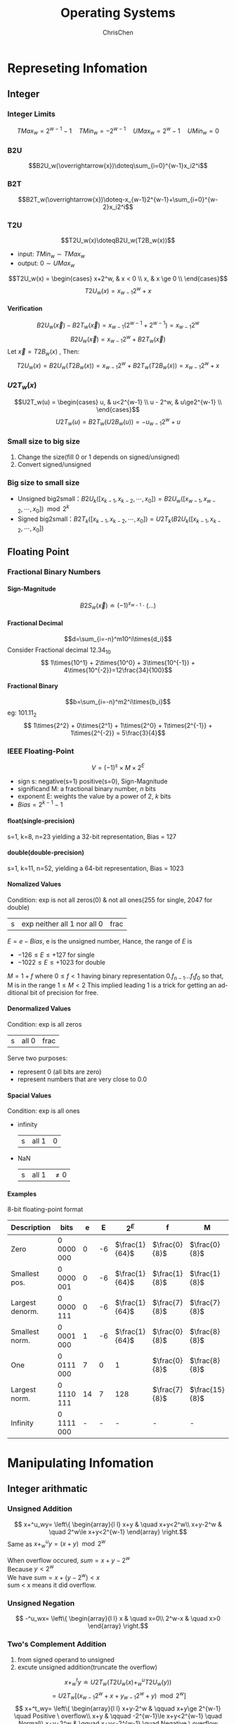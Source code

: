 #+TITLE: Operating Systems
#+KEYWORDS: OS
#+OPTIONS: H:4 toc:2 num:4 ^:nil
#+LANGUAGE: en-US
#+AUTHOR: ChrisChen
#+EMAIL: ChrisChen3121@gmail.com

* Represeting Infomation
** Integer
*** Integer Limits
    $$TMax_w = 2^{w-1}-1\quad TMin_w = - 2^{w-1}\quad UMax_w = 2^w-1\quad UMin_w = 0$$
*** B2U
    $$B2U_w(\overrightarrow{x})\doteq\sum_{i=0}^{w-1}x_i2^i$$
*** B2T
    $$B2T_w(\overrightarrow{x})\doteq-x_{w-1}2^{w-1}+\sum_{i=0}^{w-2}x_i2^i$$
*** T2U
    $$T2U_w(x)\doteqB2U_w(T2B_w(x))$$
    - input: $TMin_w\sim TMax_w$
    - output: $0\sim UMax_w$
    $$T2U_w(x) = \begin{cases}
    x+2^w, & x < 0 \\
    x, & x \ge 0 \\
    \end{cases}$$
    $$T2U_w(x) = x_{w-1}2^w + x$$
**** Verification
     $$B2U_w(\overrightarrow{x})-B2T_w(\overrightarrow{x})=x_{w-1}(2^{w-1}+2^{w-1})=x_{w-1}2^w$$
     $$B2U_w(\overrightarrow{x})=x_{w-1}2^w + B2T_w(\overrightarrow{x})$$
     Let $\overrightarrow{x}=T2B_w(x)$ , Then:
     $$T2U_w(x)=B2U_w(T2B_w(x)) = x_{w-1}2^w + B2T_w(T2B_w(x)) = x_{w-1}2^w + x$$

*** $U2T_w(x)$
    $$U2T_w(u) = \begin{cases}
    u, & u<2^{w-1} \\
    u - 2^w, & u\ge2^{w-1} \\
    \end{cases}$$
    $$U2T_w(u)=B2T_w(U2B_w(u))=-u_{w-1}2^w+u$$

*** Small size to big size
     1) Change the size(fill 0 or 1 depends on signed/unsigned)
     2) Convert signed/unsigned

*** Big size to small size
    - Unsigned big2small：$B2U_k([x_{k-1},x_{k-2},\cdots,x_0])=B2U_w([x_{w-1},x_{w-2},\cdots,x_0])\mod 2^k$
    - Signed big2small：$B2T_k([x_{k-1}, x_{k-2}, \cdots, x_0])=U2T_k(B2U_k([x_{k-1},x_{k-2},\cdots,x_0])$

** Floating Point
*** Fractional Binary Numbers
**** Sign-Magnitude
     $$B2S_w(\overrightarrow{x})\doteq(-1)^{x_{w-1}}\cdot(\dots)$$
**** Fractional Decimal
     $$d=\sum_{i=-n}^m10^i\times{d_i}$$
     Consider Fractional decimal $12.34_{10}$
     $$ 1\times{10^1} + 2\times{10^0} + 3\times{10^{-1}} + 4\times{10^{-2}}=12\frac{34}{100}$$
**** Fractional Binary
     $$b=\sum_{i=-n}^m2^i\times{b_i}$$
     eg:  $101.11_2$
     $$ 1\times{2^2} + 0\times{2^1} + 1\times{2^0} + 1\times{2^{-1}} + 1\times{2^{-2}} = 5\frac{3}{4}$$
*** IEEE Floating-Point
    $$V=(-1)^{s}\times{M}\times{2^E}$$
    - sign s: negative(s=1) positive(s=0), Sign-Magnitude
    - significand M: a fractional binary number, /n/ bits
    - exponent E: weights the value by a power of 2, /k/ bits
    - $Bias = 2^{k-1} -1$
**** float(single-precision)
     s=1, k=8, n=23 yielding a 32-bit representation, Bias = 127
**** double(double-precision)
     s=1, k=11, n=52, yielding a 64-bit representation, Bias = 1023
**** Nomalized Values
     Condition: exp is not all zeros(0) & not all ones(255 for single, 2047 for double)
     | s | exp neither all 1 nor all 0 | frac |
     $E = e - Bias$, e is the unsigned number, Hance, the range of $E$ is
     - $-126\leq{E}\leq{+127}$ for single
     - $-1022\leq{E}\leq{+1023}$ for double

     $M=1+f$ where $0\leq{f}<1$ having binary representation $0.f_{n-1}...f_1f_0$
     so that, M is in the range $1\leq{M}<2$ This implied leading 1 is a trick
     for getting an additional bit of precision for free.
**** Denormalized Values
     Condition: exp is all zeros
     | s | all 0 | frac |
     Serve two purposes:
     - represent 0 (all bits are zero)
     - represent numbers that are very close to 0.0

**** Spacial Values
     Condition: exp is all ones
     - infinity
       | s | all 1 | 0 |
     - NaN
       | s | all 1 | $\ne 0$ |

**** Examples
     8-bit floating-point format
| Description     | bits       |  e |  E | $2^E$          | f             | M              | $2^E\times{M}$   | V               |  Decimal |
|-----------------+------------+----+----+----------------+---------------+----------------+------------------+-----------------+----------|
| Zero            | 0 0000 000 |  0 | -6 | $\frac{1}{64}$ | $\frac{0}{8}$ | $\frac{0}{8}$  | $\frac{0}{512}$  | 0               |      0.0 |
| Smallest pos.   | 0 0000 001 |  0 | -6 | $\frac{1}{64}$ | $\frac{1}{8}$ | $\frac{1}{8}$  | $\frac{1}{512}$  | $\frac{1}{512}$ | 0.001953 |
| Largest denorm. | 0 0000 111 |  0 | -6 | $\frac{1}{64}$ | $\frac{7}{8}$ | $\frac{7}{8}$  | $\frac{7}{512}$  | $\frac{7}{512}$ | 0.005859 |
| Smallest norm.  | 0 0001 000 |  1 | -6 | $\frac{1}{64}$ | $\frac{0}{8}$ | $\frac{8}{8}$  | $\frac{8}{512}$  | $\frac{1}{64}$  | 0.013672 |
| One             | 0 0111 000 |  7 |  0 | 1              | $\frac{0}{8}$ | $\frac{8}{8}$  | $\frac{8}{8}$    | 1               |      1.0 |
| Largest norm.   | 0 1110 111 | 14 |  7 | 128            | $\frac{7}{8}$ | $\frac{15}{8}$ | $\frac{1920}{8}$ | 240             |    240.0 |
| Infinity        | 0 1111 000 |  - |  - | -              | -             | -              | -                | $\infty$        |        - |

* Manipulating Infomation
** Integer arithmatic
*** Unsigned Addition
\[ x+^u_wy= \left\{
  \begin{array}{l l}
    x+y & \quad x+y<2^w\\
    x+y-2^w & \quad 2^w\le x+y<2^{w-1}
   \end{array} \right.\]
Same as  $x+^u_wy=(x+y) \mod 2^w$
#+BEGIN_VERSE
When overflow occured, $sum=x+y-2^w$
Because $y < 2^w$
We have $sum = x +(y-2^w) < x$
sum < x means it did overflow.
#+END_VERSE
*** Unsigned Negation
\[ -^u_wx= \left\{
  \begin{array}{l l}
    x & \quad x=0\\
    2^w-x & \quad x>0
   \end{array} \right.\]
*** Two's Complement Addition
1) from signed operand to unsigned
2) excute unsigned addition(truncate the overflow)
$$x+^t_wy\doteq U2T_w(T2U_w(x)+^u_wT2U_w(y))$$
$$=U2T_w[(x_{w-1}2^w+x+y_{w-1}2^w+y) \mod 2^w]$$
\[ x+^t_wy= \left\{
  \begin{array}{l l}
    x+y-2^w & \qquad x+y\ge 2^{w-1} \quad Positive \ overflow\\
    x+y & \qquad -2^{w-1}\le x+y<2^{w-1} \quad Normal\\
    x+y+2^w & \qquad x+y<-2^{w-1} \quad Negative \ overflow
   \end{array} \right.\]
Example:
|      $x$ |      $y$ |      $x+y$ | $x+^t_4y$ |
|----------+----------+------------+-----------|
| -8(1000) | -5(1011) | -13(10011) |   3(0011) |
*** Two's Complement Negation
\[ -^t_wx= \left\{
  \begin{array}{l l}
    -2^{w-1} & \qquad x=-2^{w-1} \\
    -x & \qquad x>-2^{w-1} \\
   \end{array} \right.\]
Two Clever Ways:
**** One Way
1) complement the bits
2) increment by 1
|       x |       ~x | incr(~x) |
|---------+----------+----------|
| 0101(5) | 1010(-6) | 1011(-5) |
**** Another Way
Condition: $x\neq 0$
1) Split the bit vector into two parts.(the boundary is the rightmost 1)
2) Complement each bit on the left part.
| x            | -x          |
|--------------+-------------|
| /101/ 1 (-5) | /010/ 1 (5) |
*** Unsigned Mutliplication
    $0\le x,y\le 2^{w}-1$ Hence,
    $$0\le x\cdot y\le2^{2w}-2^{w+1}+1$$
    This could require as many as 2w bits to represent.
    $$ x \times ^u_wy=(x\cdot y)\ mod\ 2^w$$
*** Two's Complement Multiplication
    $-2^{w-1}\le x,y \le 2^{w-1}-1$ Hence,
    $$ -2^{2w-2}+2^{w-1} \le x\cdot y \le 2^{2w-2}$$
    Also need 2w bits to represent.
    $$ x \times ^t_wy = U2T_w((x\cdot y)\ mod\ 2^w) $$
*** Reduce Mutiplication by shift and addition
    Motivation Mutiplication requires 10 or more clock cycles. shift and addition requires 1 clock cycle.
    $$ x \times ^t_w2^k  = x << k$$
**** two forms:
    $$(x << n) + (x << n-1) + \dots + (x << m)$$
    $$(x << n+1) - (x << m)$$
    - eg: $14$ can be rewrite as $(x<<4) - (x<<1)$ or $(x<<3) + (x<<2) + (x<<1)$

    Assuming additions and subtractions have comparable cost, then we have:
    - $n = m$ , use Form1.
    - $n = m+1$ , use either Form1 or Form2.
    - $n > m+1$ , use Form2.
*** Reduce Division by shift
    Division require 30 or more clock cycles.
**** Logical Shift
     $x \div 2^k = x>>k$ where $0 \le{k} < w$ and $x\ge 0$

**** Arithmatic Shift
     $x \div 2^k = x>>k$ where $0\le{k} < w$
     Follow the above, we'll find -7/2 yield -4 not -3, corrected by 'biasing' the value before shifting.
     - $x \div 2^k = (x+ 2^k - 1) >> k$ where $x < 0$
** Floating Operation
*** Round
    - Round-to-even eg: 1.5 approximate 2, 2.5 approximate 2 (DEFAULT) avoid statistical bias
    - Round-toward-zero eg:-1.5 approximate -1, 1.5 approximate 1
    - Round-down eg: 1.5 approximate 1
    - Round-up eg: 1.5 approximate 2
*** Arithmatic Operation
    $$x+^fy=Round(x+y)$$
    - Compute $x+y$ first, then round
* Program Structure
** Processor State
*** program counter(%eip)
    Indicates the address in memory of the next instruction to be executed
*** integer register
    Contain eight named locations storing 32-bit values
*** condition code register
    Hold status information about the most recently executed arithmetic or logical instruction
*** floating-point register
    Store floating-point data

** Asm
   #+BEGIN_SRC sh
     gcc -Og -S xxx.c # c -> asm
     objdump -d xxx.o # obj -> asm: disassemble
   #+END_SRC

** Data Formats
   | C declaration | Intel            | Assembly code suffix | Size(bytes) |
   |---------------+------------------+----------------------+-------------|
   | char          | Byte             | b                    |           1 |
   | short         | Word             | w                    |           2 |
   | int           | Double word      | l                    |           4 |
   | long          | Quad word        | q                    |           8 |
   | char *        | Quad word        | q                    |           8 |
   | float         | Single precision | s                    |           4 |
   | double        | Double precision | l                    |           8 |

** Interger Registers
   | 63-32 | 31-16 | 15---8 | 7---0 | use             |
   |-------+-------+--------+-------+-----------------|
   | %rax  | %eax  | %ax    | %al   | return value    |
   | %rbx  | %ebx  | %bx    | %bl   | callee reserved |
   | %rcx  | %ecx  | %cx    | %cl   | 4th argument    |
   | %rdx  | %edx  | %dx    | %dl   | 3th argument    |
   | %rsi  | %esi  | %si    | %sil  | 2nd argument    |
   | %rdi  | %edi  | %di    | %dil  | 1st argument    |
   | %rbp  | %ebp  | %bp    | %bpl  | callee reserved |
   | %rsp  | %esp  | %sp    | %spl  | stack pointer   |
   | %r8   | %r8d  | %r8w   | %r8b  | 5th argument    |
   | %r9   | ...   | ...    | ...   | 6th argument    |
   | %r10  | ...   | ...    | ...   | caller reserved |
   | %r11  | ...   | ...    | ...   | caller reserved |
   | %r12  | ...   | ...    | ...   | callee reserved |
   | %r13  | ...   | ...    | ...   | callee reserved |
   | %r14  | ...   | ...    | ...   | callee reserved |
   | %r15  | ...   | ...    | ...   | callee reserved |

** Operand Specifiers
*** Access from three sources
    1. immediate: for constant values
    2. register: denotes the contents of one of the registers. $R[E_a]$
    3. memory: memory location. $M[Addr]$

    | Form               | Operand Value                 | Access way          |
    |--------------------+-------------------------------+---------------------|
    | \(\$Imm\)          | $Imm$                         | Immediate           |
    | $r_a$              | $R[r_a]$                      | Register            |
    | $Imm$              | $M[Imm]$                      | Absolute            |
    | $(r_a)$            | $M[R[r_a]]$                   | Indirect            |
    | $Imm(r_b)$         | $M[Imm+R[r_b]]$               | Base + displacement |
    | $(r_b,r_i)$        | $M[R[r_b]+R[r_i]]$            | Indexed             |
    | $Imm(r_b,r_i)$     | $M[Imm+R[r_b]+R[r_i]]$        | Indexed             |
    | $(,r_i,s)$         | $M[R[r_i]\cdot s]$            | Scaled Indexed      |
    | $Imm(,r_i,s)$      | $M[Imm+R[r_i]\cdot s]$        | Scaled Indexed      |
    | $(r_b, r_i, s)$    | $M[R[r_b]+R[r_i]\cdot s]$     | Scaled Indexed      |
    | $Imm(r_b, r_i, s)$ | $M[Imm+R[r_b]+R[r_i]\cdot s]$ | Scaled Indexed      |

** Basic Operations
*** Data Movement
    | *MOV*  S,D | D \leftarrow S |
    |------------+----------------|
    | movb       | byte           |
    | movw       | word           |
    | movl       | double word    |
    | movq       | quad word      |
    | movabsq    | abs quad word  |

**** small src $\to$ large dest
     - ZeroExtend
       | *MOVZ*  S, R | R\leftarrow ZeroExtend(S) |
       eg: movzbl, movzbw, movzwl, movzbq, movzwq
     - SignExtend
       | *MOVS*  S, R | R\leftarrow SignExtend(S) |
       eg: movsbw, movsbl, movswl, movsbq, movswq, movslq, cltq
       - cltq: %rax $\leftarrow$ SignExtend(%eax)

**** push onto the program stack
     *pushq S*
     1. R[%rsp] $\leftarrow$ R[%rsp] - 8
     2. M[R[%rsp]] $\leftarrow$ S
     #+BEGIN_SRC asm
       subq $8,%rsp // Decrement stack pointer
       movq %rbp,(%rsp) //Store %rbp on stack
     #+END_SRC

**** pop from the program stack
     *popq D*
     1. D $\leftarrow$ M[R[%rsp]]
     2. R[%rsp] $\leftarrow$ R[%rsp + 8]
     #+BEGIN_SRC asm
       movq (%rsp),%rax //Read %rax from stack
       addl $4,%esp  //Increment stack pointer
     #+END_SRC

*** Arithmetic & Logical Operations
**** unary operations
     | leaq  S,D | D <- &S             |
     | inc D     | D <- D+1            |
     | dec D     | D <- D-1            |
     | neg D     | D <- -D             |
     | not D     | D <- ~D(complement) |
**** binary operations
     | binary op | second operand: src & dest |
     | add S,D   | D <- D+S                   |
     | sub S,D   | D <- D-S                   |
     | imul S,D  | D <- D*S                   |
     | xor S,D   | D <- D^S                   |
     | or S,D    | D <- D\vert{}S             |
     | and S,D   | D <- D&S                   |
**** shift operations
     | sal k,D | D <- D<<k                   |
     | shl k,D | D <- D<<k(same as sal)      |
     | sar k,D | D <- D>>k(arithmetic shift) |
     | shr k,D | D <- D>>k(logical shift)    |

*** Special Arithmetic Operations
    imul also support one-operand operaion.
    | imulq S | R[%edx]:R[%eax] <- S*R[%eax] (Signed)                |
    | mulq S  | R[%edx]:R[%eax] <- S*R[%eax] (Unsigned)              |
    | clto    | R[%edx]:R[%eax] <- SignExtend(R[%eax]) (-> 16 bytes) |
    | idivq S | R[%edx] <- R[%edx]:R[%eax] mod S;(Signed)            |
    |         | R[%eax] <- R[%edx]:R[%eax] / S;(Signed)              |
    | divq S  | like idivq S (Unsigned)                              |

** Control
*** Condiction Register
**** condiction flags
     | CF | carry flag            |
     | ZF | zero flag             |
     | SF | sign flag(neg number) |
     | OF | overflow flag         |
     - Example: For t=a+b,
      | CF | (unsigned)t < (unsigned)a  | Unsigned Overflow |
      | ZF | (t == 0)                   | Zero              |
      | SF | (t < 0)                    | Negative          |
      | OF | (a<0 == b<0)&&(t<0 != a<0) | Signed Overflow   |
**** CMP & TEST instructions
     These two instructions that set the condiction code without updating their destination.
     | cmp $S_1,S_2$  | $S_2-S_1$     | cmpb, cmpw, cmpl, cmpq     |
     | test $S_1,S_2$ | $S_1$ & $S_2$ | testb, testw, testl, testq |
*** Accessing the Condition Codes
    There are three common ways of using the condition codes.
**** SET Instruntions
     - set directly
       | Instruction	 | Synonym	 | Effect   | Set condition      |
       |---------------+-----------+----------+--------------------|
       | sete D        | setz      | D <- ZF  | Equal/zero         |
       | setne D       | setnz     | D <- ~ZF | Not Equal/not zero |
       | sets D        |           | D <- SF  | Negative           |
       | setns D       |           | D <- ~SF | Nonnegative        |
     - signed group
       | setg D  | setnle | D <- ~(SF^OF) & ~ZF   | >  |
       | setge D | setnl  | D <- ~(SF^OF)         | >= |
       | setl D  | setnge | D <- SF^OF            | <  |
       | setle D | setnge | D <- (SF^OF) \vert ZF | <= |
     - unsigned group
       | seta D  | setnbe | D <- ~CF & ~ZF    | >  |
       | setae D | setnb  | D <- ~CF          | >= |
       | setb D  | setnae | D <- CF           | <  |
       | setbe D | setna  | D <- CF \vert  ZF | <= |
**** JUMP instructions
     - jump
       | Instruction  | Synonym       | Condition |
       |--------------+---------------+-----------|
       | jmp Label    | direct jump   | 1         |
       | jmp *Operand | indirect jump | 1         |
       | je L         | jz            | ZF        |
       | jne L        | jnz           | ~ZF       |
       | js L         |               | SF        |
       | jns L        |               | ~SF       |
     - signed group
       | jg L  | jnle | ~(SF^OF)&~ZF     | >  |
       | jge L | jnl  | ~(SF^OF)         | >= |
       | jl L  | jnge | SF^OF            | <  |
       | jle L | jng  | (SF^OF)\vert{}ZF | <= |
     - unsigned group
       | ja L  | jnbe | ~CF & ~ZF   | >  |
       | jae L | jnb  | ~CF         | >= |
       | jb L  | jnae | CF          | <  |
       | jbe L | jna  | CF\vert{}ZF | <= |
**** conditional MOVE instructions
     | Instruction | Synonym | Condition        |
     |-------------+---------+------------------|
     | cmove S, R  | cmovz   | ZF               |
     | cmovne      | cmovnz  | ~ZF              |
     | cmovs       |         | SF               |
     | cmovns      |         | ~SF              |
     | cmovg       | cmovnle | ~(SF^OF)&~ZF     |
     | cmovge      | cmovnl  | ~(SF^OF)         |
     | cmovl       | cmovnge | SF^OF            |
     | cmovle      | cmovng  | (SF^OF)\vert{}ZF |
     | cmova       | cmovnbe | ~CF&~ZF          |
     | cmovae      | cmovnb  | ~CF              |
     | cmovb       | cmovnae | CF               |
     | cmovbe      | cmovna  | CF\vert{}ZF      |

*** Statements in C
**** if
     - General in C
       #+BEGIN_SRC text
	 if (test-expr)
	    then-statement
	 else
	    else-statement
       #+END_SRC
     - normal form with goto statement
       #+BEGIN_SRC text
	     t = test-expr;
	     if (t)
		goto true;
	     else-statement
	     goto done;
	 true:
	     then-statement
	 done:
       #+END_SRC
     - assembly form
       #+BEGIN_SRC text
	     t = test-expr;
	     if (!t)
		goto false-label;
	     then-statement
	     goto done;
	 false-label:
	     else-statement
	 done:
       #+END_SRC
     - when there is no else-statement.
       #+BEGIN_SRC text
	     t = test-expr;
	     if (!t)
		goto done;
	     then-statement
	 done:
       #+END_SRC

**** ? condtion
     #+BEGIN_SRC text
       v = test-expr ? then-expr : else-expr;
     #+END_SRC
     - standard form
      #+BEGIN_SRC text
	    if (!test-expr)
		goto false;
	    v = then-expr;
	    goto done;
	false:
	    v = else-expr;
	done:
      #+END_SRC
    - more abstract form
      #+BEGIN_SRC text
	vt = then-expr;
	v = else-expr;
	t = test-expr;
	if (t) v = vt;
      #+END_SRC

**** do...while
     #+BEGIN_SRC text
       do
	   body-statement
       while (test-expr)
     #+END_SRC
     - goto version
      #+BEGIN_SRC text
	loop:
	    body-statement
	    t = test-expr;
	    if (t)
	       goto loop;
	done:
      #+END_SRC

**** while
     #+BEGIN_SRC text
       while (test-expr)
	   body-statement
     #+END_SRC
     - goto version
      #+BEGIN_SRC text
	t = test-expr
	if (!t)
	   goto done;
	loop:
	   body-statement
	   if (t)
	      goto loop;
	done:
      #+END_SRC

**** for
     #+BEGIN_SRC text
       for (init-expr; test-expr; update-expr)
	   body-statement
     #+END_SRC
     - Equivalent to while loop
      #+BEGIN_SRC text
	init-expr;
	while (test-expr)
	    body-statement
	    update-expr;
      #+END_SRC
     - goto vesion:
      #+BEGIN_SRC text
	init-expr;
	t = test-expr;
	if (!t)
	   goto done;

	loop:
	   body-statement
	   update-expr;
	   if (t)
	      goto loop;
	done:
      #+END_SRC
**** switch
     Compilers uses the *jump table* to achieve conditional jumping. Think of jump table as an array of function pointers.
     #+BEGIN_SRC c
       switch (n) {
	 case 100:
	   ...;
	   break;
	 case 102:
	   ...;
	   break;
	 case 103:
	   ...;
	   break;
	 case 105:
	   ...;
	   break;
	 default:
	   break;
       }
     #+END_SRC

     - impl
       #+BEGIN_SRC c
	 loc_A:
	   ...
	 loc_B:
	   ...
	 ...

	 static void *jt[5] = {
	   &&loc_A, &&Loc_B, &&loc_C, &&loc_def, &&loc_D
	 };
	 unsigned long index = n-100;
	 if (index > 4)
	   goto loc_def;
	 goto *it[index];

       #+END_SRC

     - jump table in asm
       #+BEGIN_SRC asm
	   .section .rodata
	   .align 8 // Align address to multiple of 8
	 .L4:
	   .quad .L3 // case 100: loc_A
	   .quad .L8 // case 101: default
	   .quad .L5 // case 102: loc_B
	   .quda .L6 // case 103: loc_C
	   .quda .L7 // case 105: loc_D
	   .quda .L8 // default
       #+END_SRC

** Procedure
   Suppose procedure P(the caller) calls procedure Q(the callee).
*** Stack Frame
    - caller's frame:
      | arg n                                                 |
      | ...                                                   |
      | arg 1                                                 |
      | return address(push callee's return address to stack) |
      | callee's frame                                        |

    - callee's frame:
      | Saved %rbp  |
      | Saved registers, local var, temporaries   |
      | Argument build area (%rsp stack pointer)  |
      | *-stack top-*                             |
*** Procedure Call
    Instructions:
    | call Label    | procedure call           |
    | call *Operand | procedure call           |
    | ret           | return from call         |

    Example:
    #+BEGIN_SRC text
      400540 <multstore>:
	400540: 53        push %rbx
	400541: 48 89 d3  mov  %rdx,%rbx
	...
	40054d: c3        retq

      .caller:
	400563: e8 d8 ff ff ff      callq   400540 <multstore>
	400568: 48 8b 54 24 08      mov     0x8(%rsp),%rdx
    #+END_SRC

**** call
     <before>%rip(PC counter): 0x400563, %rsp: 0x7fffffffe840
     1. push a return address on the P's stack
     2. set %rip to the start of Q

     <after>%rip: 0x400540, %rsp: 0x7fffffffe838(-8bytes)

**** ret
     1. pop value from return address

     <after>%rip: 0x400568, %rsp: 0x7fffffffe840

     - use 0x8(%rsp) to access return value from callee.

** Array Allocation
*** 1d-array
    $$\&A[i] = \&A[0] + i\cdot sizeof(type)$$
*** 2d-array
    for an array declare as D[R][C],
    $$\&D[i][j] = \&D[0] + sizeof(type)\cdot (C\cdot i + j)$$
    - Example
      s: start address  t: type size  declaration: A[R][C]
      | A[0][0] | s         |
      | A[0][1] | s+t       |
      | A[1][0] | s+Ct      |
      | A[1][2] | s+(C+2)t  |
      | A[3][4] | s+(3C+4)t |
*** variable-size array
    #+BEGIN_SRC c
      int var_ele(long n, int A[n][n], long i, long j) {
	return A[i][j];
      }
    #+END_SRC
    #+BEGIN_SRC asm
      //n in %rdi, A in %rsi, i in %rdx, j in %rcx
      var_ele:
	imulq	%rdx, %rdi  // Compute n*i -> %rdi
	leaq	(%rsi,%rdi,4), %rax // Compute &A[0]+4(n*i) -> %rax
	movl	(%rax,%rcx,4), %eax // Read from M[&A[0]+4(n*i)+4j] -> %eax
	ret
    #+END_SRC

** Float Operations
*** Move
    vmovss, vmovsd

*** Conversion
    - vcvtsi2ss, vcvtsi2sd
    - vcvtsi2ssq(64bit int to single), vcvsi2sdq(64bit int to double)

*** In Procedure
    - %xmm0~%xmm7: store float args
    - %xmm0: return float

*** Operand
    - vaddss, vsubss, vmulss, vdivss, vmaxss, vminss, sqrtss
    - XOR&AND: vxorps, vandps, vorpd(double), andpd(double)
    - Comparation: ucomiss, ucomisd(double)

* Optimizing Program Performance
** Limits of Optimizing Compilers
*** memory aliasing
    #+BEGIN_SRC c
      void twiddle1(int *xp, int *yp) {
	,*xp += *yp;
	,*xp += *yp;
      }
      void twiddle2(int *xp, int *yp) { *xp += 2 * *yp; }
    #+END_SRC
    The results will be different when xp == yp. Compilers can't optimize *twiddle1*
*** function calls
    #+BEGIN_SRC c
      long f();
      long func1() { return f() + f() + f() + f(); }
      long func2() { return 4 * f(); }
    #+END_SRC
    Compilers don't know if f() has a /side effect/.

** Expressing Program Performance
*** CPE(Cycles Per Element)
    4GHz means $4.0\times 10^9$ cycles per second.
    The period of a 4GHz clock is 0.25 nanoseconds.

** Optimizing Performance
*** Eliminating Loop Inefficiencies
    e.g.: invoke unnecessary *strlen* in the loop

*** Reducing Procedure Calls
*** Eliminating Unneeded Memory References
    #+BEGIN_SRC c
      int i;
      int *result = 0;
      for (i = 0; i < MAXIMUM; ++i) {
	,*result = *result + i; //just use int instead of int*
      }
    #+END_SRC

** CPU related Optimization
*** Two Lower Bounds Characterize the Max Performance
    - latency bound: is encountered when a series of operations
    must be performed in strict sequence, because the result of one operation is
    required before the next one can begin.

    - throughput bound: characterizes the raw computing capacity of the processor’s functional units.
*** modern CPU
    #+ATTR_HTML: align="center"
    [[file:../resources/os/CpuBlockDiagram.png]]
**** Branch Prediction & Speculative Execution
     Misprediction incurs a significant cost in performance
**** Instruction Decoding
     *Instruction decoding* logic takes the actual program instructions and converts
     them into a set of primitive operations
     #+BEGIN_SRC asm
       addq %rax, 8(%rdx)
     #+END_SRC
     yields multiple operations, separating the memory references from the arithmetic
     operations.

**** EU
     The EU receives operations from the instruction fetch unit. Operations are dispatched to
     a set of functional units that perform the actual operations.

**** Retirement Unit
     The retirement unit keeps track of the ongoing processing and
     makes sure that it obeys the sequential semantics of the machine-level program.
     - once the operations for the instruction have completed and any branch points
     leading to this instruction are confirmed as having been correctly predicted,
     the instruction can be *retired*
     - If some branch point leading to this instruction was mispredicted, the instruction
     will be *flushed*, discarding any results that may have been computed.

**** Operation Results
     the *execution units* can send results directly to each other.
     - The most common mechanism for controlling the communication of operands
     among the execution units is called *register renaming*

**** Functional Unit Performance
     - Latency: the total time required to perform the operation
     - Issue time: the minimum number of clock cycles between two successive operations of the same type
     | Operation  | Latency | Issue |
     | Add(Int)   |       1 |     1 |
     | Mul(Int)   |       3 |     1 |
     | Div(Int)   |    3~30 |  3~30 |
     | Add(Float) |       3 |     1 |
     | Mul(Float) |       5 |     1 |
     | Div(Float) |    3~15 |  3~15 |
     - Functional units with issue times of 1 cycle are said to be fully pipelined
     - Thoughput: $\frac{number\ of\ function\ unit}{issue\ time}$ cycles per operation

*** *Data Flow Analysis*
    Keypoint is finding *critical path*

*** Loop Unrolling
    Loop unrolling is a program transformation that reduces the number of iterations
    for a loop by increasing the number of elements computed on each iteration.
    #+BEGIN_SRC c
      for (i = 0; i < n; i++) {
	acc = acc * data[i];
      }

      // --> 2 * 1 loop unrolling
      for (i = 0; i < n-1; i+=2) {
	// reassociation transformation: better than (acc * data[i]) * data[i+1]
	acc = acc * (data[i] * data[i+1]);
      }
      for (; i < n; i++) { // finish any remaining elements
	acc = acc * data[i];
      }
    #+END_SRC
    - GCC -O3 will perform loop unrolling and reassociations of int operations.

*** Parallelism
    #+BEGIN_SRC c
      for (i = 0; i < n-1; i+=2) {
	acc0 = acc0 * data[i];
	acc1 = acc1 * data[i+1];
      }
      for (; i < n ; ++) {
	acc0 = acc0 * data[i];
      }
      result = acc0 * acc1
    #+END_SRC
    - parallelize =map= op in =mapreduce= mechanism
*** Limiting Factors
**** Register Spilling
**** Branch Prediction and Misprediction Penalties
     Branch prediction is only reliable for regular patterns.

     Principles to avoid branch misprediction penalties
     - Do not be overly concerned about predictable branches
     - Write code *suitable* for implementation with *conditional moves* (depends on compiler, write and check *asm*)
       #+BEGIN_SRC c
	 for (i = 0; i < N; ++i) {
	   if (a < b)
	     min = b; // not predictable, cost of misprediction penalties is high
	 }

	 for (i = 0; i < N; ++i) {
	   min = a < b ? a : b; // CPE is steady
	 }
       #+END_SRC

*** CPU caches
    Modern processors have dedicated functional units to perform load and store operations,
    and these units have internal buffers to hold sets of outstanding requests for
    memory operations.
**** Load Performance
     Depends on the pipelining capability and the latency of the load unit.
**** Store Performance
     The store operation can operate in a fully pipelined mode, beginning a new store on every cycle.
     Because the store operation does not affect any register values.

     - interaction with load operation

     The load operation will check the entries in the store buffer for matching addresses.
     If it finds a match, it retrieves the corresponding data entry as the result
     of the load operation.

     *When the load and store addresses match, these two operations can't be parallelized.*

** Basic strategies for Optimization in the Real World
*** High-level Design
    Choose appropriate algorithms and data structures
*** Basic Coding Principles
    Avoid optimization blockers so that a compiler can generate efficient code.
    - Eliminate excessive function calls
    - Eliminate unnecessary memory references
*** Low-level Optimizations
    - Unroll loops
    - Find ways to increase instruction-level parallelism by techniques such as
    multiple accumulators and reassociation
    - Rewrite conditional operations in a functional style to enable compilation
    via conditional data transfers
** Profiling
*** Limitation of GPROF
    - For programs that run for less than around 1 second, the timing is not very precise
    - Not work for inline function
    - By default, the timings for library functions are not shown.

* Storage
** Storage Hierarchy
    #+ATTR_HTML: align="center"
    file:../resources/os/MemoryHierarchy.png
*** Static RAM
    CPU cache
*** Dynamic RAM
    Main memory
*** Conventional DRAMs
**** memory controller
**** memory modules
**** DRAM supercell
   - /d/ supercells
   - /w/ DRAM cells in each supercell
   - A $d\times w$ DRAM stores /dw/ bits of information

**** DRAM cells
   - RAS: Row Access Strobe
   - CAS: Column Access Strobe
   - Use internal row buffer to cache

**** Data Flow
     To retrieve a 64-bit doubleword at memory address A, the memory controller
     converts A to a supercell address (i, j ) and sends it to the memory module, which
     then broadcasts i and j to each DRAM. In response, each DRAM outputs the 8-
     bit contents of its (i, j ) supercell. Circuitry in the module collects these outputs and
     forms them into a 64-bit doubleword, which it returns to the memory controller.
*** Enhanced DRAMs
**** FPM DRAM
     Fast page mode DRAM, allowing consecutive accesses to the same row to be served
     directly from the row buffer
**** EDO DRAM
     Extended data out DRAM, allows the individual CAS signals to be spaced closer together in time.
**** SDRAM
     Synchronous DRAM, SDRAM can output the contents of its supercells at a faster rate than its asynchronous counterparts(FPM DRAM & EDO DRAM).
**** DDR SDRAM
     An enhancement of SDRAM that doubles the speed of the DRAM by using both clock edges as control signals. Different types of DDR SDRAMs are
     characterized by the size of a small prefetch buffer that increases the effective
     bandwidth: DDR (2 bits), DDR2 (4 bits), and DDR3 (8 bits).
**** VRAM
     Used in the frame buffers of graphics systems. VRAM is similar in spirit to FPM DRAM.
     Differences are: 1) VRAM output is produced by shifting the entire contents of the
     internal buffer in sequence 2) VRAM allows concurrent reads and writes to the memory.
*** Nonvolatile Memory
    - programmable ROM (PROM)
    - erasable programmable ROM (EPROM)
    - Flash memory
    #
    - Programs stored in ROM devices are called /firmware/. e.g. BIOS

*** Disk
    #+ATTR_HTML: align="center"
    file:../resources/os/DiskStructure.png
    - terms: platter, surface, track, cylinder(vertical), sector(horizontal)
    - reading information from disk is a 100,000 times longer than from DRAM and 1,000,000 times longer than from SRAM
**** Capacity
     - recording density: bits/inch
     - track density: tracks/inch
     - areal density: $recording\times track$

     $$Capacity=\frac{\#\ bytes}{sector}\times\frac{average\ \#\ sectors}{track}\times\frac{\#\ track}{surface}\times\frac{\#\ surfaces}{platter}\times\frac{\#\ platters}{disk}$$

**** Access time
     The access time for a sector has three main components
     - seek time avg 3~9ms (seek track)
     - rotational latency (seek sector)
     $$T_{max}=\frac{1}{RPM}\ minutes$$
     $$T_{avg}=\frac{T_{max}}{2}\ minutes$$
     - transfer time
     $$T{avg}=\frac{1}{RPM}\times\frac{1}{avg\ \#\ sectors/track}\ minutes$$
**** Logical Disk Blocks
     - number of blocks is equal to number of sectors, numbered 0, 1, ..., B-1
     - A firmware device in the disk, called the /disk controller/,
     maintains the mapping between logical block numbers and actual (physical) disk sectors.

**** Accessing Disks
     Uses a technique called *memory-mapped I/O*. In a system with memory-mapped I/O,
     a block of addresses in the address space is reserved for communicating with I/O devices.
     Each of these addresses is known as an I/O port. Each device is mapped to one or more
     *I/O ports* when it is attached to the bus.

     e.g. Reading from disk. Suppose that the /disk controller/ is mapped to port 0xa0
     1. sends a command word that tells the disk to initiate a read
     2. indicates the logical block number that should be read
     3. indicates the main memory address where the contents of the disk sector should be stored.

     /Disk controller/ finishes the *direct memory access(DMA)* transfer, then notify CPU the I/O is done.

**** SSD
     Based on flash memory
     #+ATTR_HTML: align="center"
     file:../resources/os/SSDStructure.png
     - /flash translation layer/: plays the same role as a /disk controller/ (translating blocks)
     - B blocks
     - Each block consists of P pages
     - Data is read and written in units of pages

** BUS
   - system bus
   - memory bus
   - I/O bus: independent of the CPU, PCIe(Peripheral Component Interconnect express)
   - I/O bus connects USB devices, graphics adapter, host bus adapter(SATA, SCSI), network adapter, etc.

** Locality
*** Principle of Locality
    - Good temporal locality ::
    A memory location that is referenced once is likely to be referenced again multiple times in the near future

    - Good Spatial Locality ::
    If a memory location is referenced once, then the program is likely to reference a nearby memory location in the near future.

*** Reference Patterns
    - sequential(stride-1) reference pattern enjoys good /spatial locality/
    #+BEGIN_SRC c
      // a[M][N]
      int sum = 0;
      for (i = 0; i < N; i++)
	for (j = 0; j < M; j++)
	  sum += a[j][i] // bad, stride-N
    #+END_SRC

*** Locality of Instruction Fetches
    Loops have good temporal and spatial locality with respect to instruction fetches.
    The smaller the loop body and the greater the number of loop iterations, the better the locality.

*** Cache Hit
*** Cache Miss
**** Placement Policy
     Randomly placed blocks are expensive to locate. Restricts a particular block at level k+1
     to a small subset of the blocks at level k.

**** Replacement Policy
     - random replacement policy
     - least-recently used(LRU)

**** Kinds of Cache Misses
     - cold miss(compulsory miss): miss on cold cache(empty cache)
     - conflict miss: placement policy lead to conflict miss
     - capacity miss: when the size of the working set exceeds the size of the cache

** Cache Memories
     #+ATTR_HTML: align="center"
     file:../resources/os/CacheOrganization.png
     #+ATTR_HTML: align="center"
     file:../resources/os/MemoryAddress.png
     - i-cache: A cache that holds instructions, often read-only
     - d-cache: A cache that holds program data
     #+ATTR_HTML: align="center"
     file:../resources/os/ProcessorPackage.png
*** Terms
    - block ::
    a fixed-sized packet of information that moves back and forth between a cache and main memory
    - line ::
    a container in a cache that stores a block, as well as other information such as the valid bit and the tag bits
    - set ::
    a collection of one or more lines.

*** Parameters
    | $S=2^s$                | Number of sets                            |
    | $E$                    | Number of lines per set                   |
    | $B=2^b$                | Block size(bytes)                         |
    | $m=\log_2(M)$          | Number of memory address bits             |
    | $M=2^m$                | Maximum number of unique memory addresses |
    | $s=\log_2(S)$          | Number of /set index bits/                |
    | $b=\log_2(B)$          | Number of /block offset bits/             |
    | $t=m-(s-b)$            | Number of /tag bits/                      |
    | $C=B\times E \times S$ | Cache size exclude valid and tag bits     |
    - /valid bit/: indicates whether or not the line contains meaningful information
    - /tag bits/: a subset of the bits from the current block’s memory address, uniquely
    identify the block stored in the cache line.
    - /set/ is like hash table, /set index bits/ as hash code, E indicates the number of buckets.

*** Direct-Mapped Caches($E=1$)
    1. Set Selection(set index bits)
    2. Line Matching: if the valid bit is set and the tag in the cache line matches the tag in the address.
       - Cache Hit: Word Selection(block offset bits)
       - Cache Miss: retrieve from memory

*** Set Associative Caches( $1 < E < C/B$ )
    - Line Matching Key: tag bits
    - Cache Miss: use replacement policy, e.g. LFU(least-frequently-used), LRU(least-recently-used)

*** Fully Associative Caches($E=C/B, S=1$)
    - no set index bits
     #+ATTR_HTML: align="center"
     file:../resources/os/FullCacheAddress.png
    - Line Matching: same as Set Associative Caches
    - only appropriate for small caches, e.g. translation lookaside buffers (TLB)s
*** Write Issues
**** Write Hit
     - write-through: immediately write w’s cache block to the next lower level
     - *write-back*: updated block to the low level when it is evicted from the cache
     by the replacement algorithm. Maintains an additional dirty(modify) bit for each cache line.
**** Write Miss
     - *write-allocate*: loads the corresponding block from the lower level into the cache
     and then updates the cache block
     - not-write-allocate
*** *Performance Impact of Cache Parameters*
**** Indicators
    - Miss rate: $\frac{\#\ misses}{\#\ references}$
    - Hit rate: $1-Miss\ rate$
    - Hit time: the time to deliver a word in the cache to the CPU
    - Miss penaly: any additional time required because of a miss
**** Impacts
     - Cache size
     - Block size: The larger blocks can help increase the hit rate by exploiting any spatial locality, but expensive
     - Associativity(E): The larger E decreases the vulnerability of the cache to thrashing due to conflict misses
*** Writing Cache-friendly Code
    1. Make the common case go fast
    2. Minimize the number of cache misses in each inner loop(step=1 is the best)
* Linking
  1. preprocesser(cpp for C -> xxx.i)
  2. compiler(cc1 -> xxx.s, generate symbol table)
  3. assembler(as -> xxx.o)
  4. linker(ld -> executable)

  - loader(executable -> memory)

** Object Files
*** Relocatable object file
    Contains binary code and data in a form that can be combined
    with other relocatable object files at compile time to create an
    executable object file.
    | ELF header(16bytes)  |
    | .text                |
    | .rodata              |
    | .data                |
    | .bss                 |
    | .symtab              |
    | .rel.text            |
    | .rel.data            |
    | .debug               |
    | .line                |
    | .strtab              |
    | Section header table |

**** ELF header
     Describes the word size and byte ordering of the system that generated the file

**** .text
     The machine code of the compiled program.

**** .rodata
     Read-only data such as the format strings in printf statements, and jump tables for switch statements

**** .data
     Initialized global C variables.

**** .bss
     Uninitialized global C variables.

**** .symtab
     A symbol table with information about functions and global variables
     that are defined and referenced in the program.

**** .rel.text(.rela.text)
     A list of locations in the .text section that will need to be modified
     when the linker combines this object file with others.

**** .rel.data(.rela.data)
     Relocation information for any global variables that are referenced or defined by the module.

**** .debug
     A debugging symbol table with entries for *local variables* and *typedefs*
     defined in the program.

**** .line
     A mapping between line numbers in the original C source program
     and machine code instructions in the .text section.(~-g~ only)

**** .strtab
     A string table for the symbol tables in the .symtab and .debug
     sections, and for the section names in the section headers.

*** Excutable object file
    Contains binary code and data in a form that can be copied
    directly into memory and executed.
    - readonly(code segment)
    | ELF header            |
    | Segment header table  |
    | .init                 |
    | .text                 |
    | .rodata               |
    - read/write(data segment)
    | .data                 |
    | .bss                  |
    - Symbol table and debug info are not loaded into memory
    | .symtab               |
    | .debug                |
    | .line                 |
    | .strtab               |
    | Section header table  |
**** ELF header
     The *ELF header* describes the overall format of the file.
     It also includes the program’s /entry point/

**** .init
     *.init* section defines a small function, called ~_init~,
     that will be called by the program’s initialization code.

**** Segment header table
     Map contiguous chunks of the executable file to contiguous memory segments.
     See *Program Header* displayed by *objdump*
     - off: file offset
     - vaddr\/paddr: vitual\/physical address
     - align: segment alignment
     - filesz: segment size in the object file
     - memsz: segment size in memory
     - flags: run-time permissions

*** Shared object file
    A special type of relocatable object file that can be loaded
    into memory and linked dynamically, at either load time or run time.
** Symbols
*** Symbol types
**** Global symbols that are defined by current module
**** Global symbols that are referenced by current module, aslo called /externals/
**** Local symbols that are defined and referenced exclusively by current module
     Some local linker symbols correspond to C functions and global variables that are
     defined with the static attribute. These symbols are visible anywhere within
     module m, but cannot be referenced by other modules.

*** overloaded function in C++
    The compiler encodes each unique method and parameter list combination into a unique name for the linker.
    This encoding process is called *mangling*, and the inverse process *demangling*.

*** strong/weak symbols
    - Functions and initialized global variables get strong symbols.
    - Uninitialized global variables get weak symbols.
    - Rules:
      1. Multiple strong symbols are not allowed.
      2. Given a strong symbol and multiple weak symbols, choose the strong symbol.
      3. Given multiple weak symbols, choose *any* of the weak symbols.
    - ~-fno-common~: triggers an error if it encounters multiply defined global symbols.
    - ~-Werror~: make all warnings into errors

** Static Libraries
*** Symbol Resolution
    The linker maintains a set /E/ of relocatable object files that will be merged to form the
    executable, a set /U/ of unresolved symbols (i.e., symbols referred to, but not yet
    defined), and a set /D/ of symbols that have been defined in previous input files.
    - place libraries at the end of the command line
** Shared Libraries
   - *dynamic linker* program: /ld-linux.so/
   - *dynamic linking*: load shared libraries at an arbitrary memory address and linked with a program in memory *at run-time*.

   A single copy of the .text section of a shared library in memory can
   be shared by different running processes.
   #+ATTR_HTML: align="center"
   [[file:../resources/os/DynamicLinking.png]]

*** Compilation
    #+BEGIN_SRC sh
      gcc -shared -fpic -o libxxx.so xxx.c
    #+END_SRC

*** Linking process
    1. Relocating the text and data of /libc.so/ into some memory segment.
    2. Relocating the text and data of /libxxx.so/ into another memory segment.
    3. Relocating any references in *executable* to symbols defined by /libc.so/ and /libxxx.so/
    4. call main

*** Linking at run-time
    #+BEGIN_SRC c
      #include <dlfcn.h>
      void *dlopen(const char *filename, int flag); //Returns: ptr to handle if OK
      void *dlsym(void *handle, char *symbol); //Returns: ptr to symbol if OK
      int dlclose (void *handle);//Returns: 0 if OK
      const char *dlerror(void);//Returns: error msg if previous call to dlopen, dlsym, or dlclose failed
    #+END_SRC
    #+BEGIN_SRC sh
      gcc -rdynamic -o prog xxx.c -ldl
    #+END_SRC
    - compile with ~-rdynamic~ option to add all symbols to the dynamic symbol table

*** library interpositioning
    wrap the function in shared library
**** compilation time
     Compile with ~-I.~ to search current directory first

**** link time
     #+BEGIN_SRC sh
       gcc -W1,--wrap,func1 -o prog xxx.o xxx.o
     #+END_SRC
     ~-W1,--wrap,func1~: gcc transform ~--wrap malloc~ to linker

**** run-time
     Uses ~LD_PRELOAD~ environment variable
     #+BEGIN_SRC sh
       LD_PRELOAD="./wrapper.so" ./prog
     #+END_SRC


** Relocation
   1. Relocating sections and symbol definitions.
   2. Relocating symbol references within sections.
*** Relocation Entries
    #+BEGIN_SRC c
      typedef struct {
	long offset;     // Offset of the reference to relocate
	long type : 32,  // Relocation type
	     symbol : 32;// Symbol table index
	long addend;     // Constant part of relocation expression
      } Elf64_Rela;
    #+END_SRC
    #+BEGIN_SRC sh
      objdump -r xxx.o # to lookup the relocation entries
      readelf -r xxx.o
    #+END_SRC
**** type
     - R_X86_64_PC32: Relocate a reference that uses a 32-bit PC-relative address
     - R_X86_64_32: Relocate a reference that uses a 32-bit absolute address

*** Relocation Algorithm(Linker)
    #+BEGIN_SRC c
      foreach section s {
	foreach relocation entry r {
	  refptr = s + r.offset; // ptr to reference to be relocated (need to fill in)

	  // PC-relative relocation
	  if (r.type == R_X86_64_PC32) {
	    refaddr = ADDR(s) + r.offset; // ref's run-time address
	    ,*refptr = (unsigned) (ADDR(r.symbol) - refaddr + r.addend); // runtime symbol addr - current PC->addr
	  }

	  // absolute addr relocation
	  if (r.type == R_X86_64_32) {
	    ,*refptr = (unsigned) (ADDR(r.symbol) + r.addend);
	  }
	}
      }
    #+END_SRC
    - r.addend: constant number should be added to find the correct address


** Loading Executable Object Files
   - *loader*: copies the code and data in the executable object file from
   disk into memory, and then runs the program by jumping to its first instruction, or
   /entry point/.
*** run-time memory structure
    #+ATTR_HTML: align="center"
    [[file:../resources/os/RuntimeMemory.png]]
    - not considering ASLR(address-space layout randomization)

*** loading process
    1. creates the memory image
    2. copies chunks of the executable into the code and data segments
    3. jumps to the program's entry point, which is always the address of the =_start= symbol(defined in crt1.o)
    4. call =__libc_start_main= (defined in libc.so)
    5. call main

** Position-Independent Code (PIC)
   The code can be loaded and executed at any address without being
   *modified* by the linker.
   - Shared libraries must be compiled with =-fpic=

*** global offset table(GOT)
    GOT is created by compiler at the beginning of the data segment(in /.so/ file).
    At load time, the dynamic linker relocates each entry in the GOT so that it
    contains the appropriate absolute address.


*** PIC Data References
    The data segment is always allocated immediately after the code segment.
    Thus, the distance between any instruction in the code segment and
    any variable in the data segment is a run-time constant.

*** PIC Function Calls
**** lazy binding
     Defers the binding of procedure addresses until the first time the procedure is called.

**** procedure linkage table(PLT)
     If an object module calls any functions that are defined in shared libraries, then it
     has its own GOT and PLT. The PLT is part of the .text section

** Tools
   - ar: Creates static libraries, and inserts, deletes, lists, and extracts members.
   - strings: Lists all of the printable strings contained in an object file.
   - strip: Deletes symbol table information from an object file.
   - nm: Lists the symbols defined in the symbol table of an object file.
   - size: Lists the names and sizes of the sections in an object file.
   - readelf: Displays the complete structure of an object file, including all of the
   information encoded in the ELF header; subsumes the functionality of size and nm.
   - objdump: The mother of all binary tools. Can display all of the information in an
   object file. Its most useful function is disassembling the binary instructions
   in the .text section. =objdump -dx=
   - ldd: Lists the shared libraries that an executable needs at run time.
* ECF(Exceptional Control Flow)
** Classes of Exceptions
   | Class     | Cause                         | Async/Sync | Return behavior                     |
   |-----------+-------------------------------+------------+-------------------------------------|
   | Interrupt | Signal from IO device         | Async      | Always returns to next instruction  |
   | Trap      | Intentional exception         | Sync       | Always returns to next instruction  |
   | Fault     | Potentially recoverable error | Sync       | Might return to current instruction |
   | Abort     | Nonrecoverable error          | Sync       | Never returns                       |

** Process
   Provides:
   - An independent logical control flow that provides the illusion that our
   program has exclusive use of the processor.
   - A private address space that provides the illusion that our program has
   exclusive use of the memory system.

*** Terminology
    - concurrent flow: A logical flow whose execution overlaps in time with another flow
    - time slice: Each time period that a process executes a portion of its flow
    - parallel flow: Two flows are running concurrently on different processor cores or computers
    - scheduling: The kernel can decide to preempt the current process and restart a previously preempted process
    - zombie process:A terminated process that has not yet been reaped, and it still consume system memory resources.

*** Process Control
    #+BEGIN_SRC c
      #include <unistd.h>
      pid_t getpid();  // get current process id
      pid_t getppid(); // get parent process id
      pid_t fork();    // create subprocess
      unsigned int sleep(unsigned int secs);
      int pause(void); // puts the calling function to sleep until a signal is
		       // received by the process.
      int execve(const char *filename, const char *argv[], const char *envp[]);

      #include <stdlib.h>
      void exit(int status);
      char *getenv(const char *name);
      int setenv(const char *name, const char *newvalue, int overwrite);
      void unsetenv(const char *name);

      #include <sys/wait.h>
      pid_t waitpid(pid_t pid, int *statusp,
		    int options); // waits for its children to terminate
      pid_t wait(int *statusp);   // same as waitpid(-1, &status, 0)
    #+END_SRC
**** fork
     - child gets an identical (but separate) copy of the parent’s user-level virtual
     address space, including the text, data, and bss segments, heap, user stack,
     and identical copies of any of the parent’s open file descriptors.
     - Call once, return twice. Return child pid in parent process, return 0 in child process.

**** waitpid
     suspends execution of the calling process until a child
     process in its wait set terminates.(default)

     Arguments:
     - pid=-1: the wait set consists of all of the parent’s child processes.
***** options
      Combinations of the WNOHANG, WUNTRACED and WCONTINUED constants.
      - WNOHANG: Return immediately if none of the child processes in the wait set has terminated yet
      - WUNTRACED: Suspend execution of the calling process until a process in
      the wait set becomes either terminated or stopped
      - WCONTINUED

***** statusp
      If the status argument is non-NULL, then waitpid encodes status information
      about the child that caused the return in the status argument.

      Status Macro: WIFEXITED, WEXITSTATUS, WIFSIGNALED, WTERMSIG, WIFSTOPPED, WSTOPSIG, WIFCONTINUED

***** Return Value
      - If the calling process has no children, then waitpid returns −1 and sets errno to ECHILD.
      - If the waitpid function was interrupted by a signal, then it returns −1 and sets errno to EINTR.

**** execve
     The execve function loads and runs a new program in the context of the current process.
     It overwrites the address space of the current process, it does not create a new process.
     The new program still has the same PID, and it inherits all of the file descriptors that
     were open at the time of the call to the execve function.

** Signals
   #+BEGIN_SRC sh
     man 7 signal
   #+END_SRC
   #+BEGIN_SRC c
     #include <unistd.h>
     pid_t getpgrp(void); // returns the process group ID of the current process.
     int setpgid(pid_t pid,
		 pid_t pgid); // changes the process group of process pid to pgid.

     #include <signal.h>
     int kill(pid_t pid, int sig);          // sends signal to process pid
     unsigned int alarm(unsigned int secs); // arranges for the kernel to send a
					    // SIGALRM signal to the calling process
					    // in secs seconds
   #+END_SRC
*** Receiving Signals
    #+BEGIN_SRC c
      #include <signal.h>
      typedef void (*sighandler_t)(int);
      sighandler_t signal(int signum, sighandler_t handler);
    #+END_SRC

*** Blocking Signals
    #+BEGIN_SRC c
      #include <signal.h>

      int sigprocmask(int how, const sigset_t *set, sigset_t *oldset);
      int sigemptyset(sigset_t *set);
      int sigfillset(sigset_t *set);
      int sigaddset(sigset_t *set, int signum);
      int sigdelset(sigset_t *set, int signum);

      int sigismember(const sigset_t *set, int signum);
    #+END_SRC
**** sigsuspend
     #+BEGIN_SRC c
       #include <signal.h>
       int sigsuspend(const sigset_t *mask);
       // is equivalent to(atomic)
       sigprocmask(SIG_SETMASK, &mask, &prev);
       pause();
       sigprocmask(SIG_SETMASK, &prev, NULL);
     #+END_SRC

*** Nonlocal Jumps
    #+BEGIN_SRC c
      #include <setjmp.h>
      int setjmp(jmp_buf env);
      int sigsetjmp(sigjmp_buf env, int savesigs);

      void longjmp(jmp_buf env, int retval);
      void longjmp(sigjmp_buf env, int retval);
    #+END_SRC
**** setjmp
     The =setjmp= function saves the current calling environment in the env buffer,
     for later use by longjmp, and returns a 0.

**** longjmp
     The =longjmp= function restores the calling environment from the env buffer
     and then triggers a return from the most recent setjmp call that initialized env.
     The =setjmp= then returns with the nonzero return value retval.

**** extension: *try-catch*
** Tools
   - strace: Prints a trace of each system call invoked by a running program and its children.
   Compile your program with -static to get a cleaner trace.
   - ps
   - top
   - pmap: Displays the memory map of a process.
   - /proc: A virtual filesystem that exports the contents of numerous kernel data structures.
* Unix I/O
** File operations
*** Basic
    #+BEGIN_SRC c
      #include <sys/types.h>
      #include <sys/stat.h>
      #include <fcntl.h>
      int open(char *filename, int flags, mode_t mode); // returns file descriptor or -1
      int close(int fd); // 0 if OK, -1 on error

      #include <unistd.h>
      ssize_t read(int fd, void *buf, size_t n); // returns number of bytes read if OK, 0 on EOF, −1 on error
      ssize_t write(int fd, const void *buf, size_t n); // returns number of bytes written if OK, −1 on error
      off_t lseek(int fd, off_t offset, int whence);
    #+END_SRC

*** Application-level Buffering
    Efficiently read text lines  and binary data from a file whose
    contents are cached in a slightly larger application-level buffer.

*** Metadata
    #+BEGIN_SRC c
      #include <unistd.h>
      #include <sys/stat.h>

      int stat(const char *filename, struct stat *buf);
      int fstat(int fd, struct stat *buf);
    #+END_SRC

*** File Status
    Data structures to describe file status
    - Descriptor table: Each process has its own separate descriptor table.
    - File table: The set of open files is represented by a file table that is shared by all processes.
    Each file table entry consists of (for our purposes) the current file position, a reference
    count of the number of descriptor entries that currently point to it, and a pointer to an
    entry in the /v-node/ table.
    - /v-node/ table: The /v-node/ table is shared by all processes.
    Each entry contains most of the information in the /stat/ structure.

** Directory
    #+BEGIN_SRC c
      #include <sys/types.h>
      #include <dirent.h>
      DIR *opendir(const char *name);
      struct dirent *readdir(DIR *dirp);
      int closedir(DIR *dirp);
    #+END_SRC

** I/O Redirection
   #+BEGIN_SRC c
     #include <unistd.h>
     int dup2(int oldfd, int newfd);
   #+END_SRC
   The =dup2= function copies descriptor table entry oldfd to descriptor table entry
   newfd, overwriting the previous contents of descriptor table entry newfd.
* Socket
** Network Byte Order
   #+BEGIN_SRC c
     #include <arpa/inet.h>
     // host -> network
     uint32_t htonl(uint32_t hostlong);
     uint16_t htons(uint32_t hostshort);

     // network -> host
     uint32_t ntohl(uint32_t netlong);
     uint32_t htonl(uint32_t netshort);
   #+END_SRC
** IP Address
   #+BEGIN_SRC c
     #include <arpa/inet.h>

     struct in_addr {
       uint32_t s_addr; // network byte order
     };

     int inet_pton(AF_INET, const char *src, void *dst); //"x.x.x.x" -> &in_addr
     const char *inet_ntop(AF_INET, const void *src, char *dst, socklen_t size); //&in_addr -> "x.x.x.x"
   #+END_SRC

** Connection
   uniquely identified by =(cliaddr:cliport, servaddr:servport)=

** Socket Address
   #+BEGIN_SRC c
     // IP socket address
     struct sockaddr_in {
       uint16_t sin_family; // protocol famliy (AF_INET)
       uint16_t sin_port;   // port number in network byte order
       struct in_addr sin_addr;
       unsigned char sin_zero[8]; // pad to sizeof(struct sockaddr)
     }

     // Generic socket address
     struct sockaddr {
       uint16_t sa_family;
       char sa_data[14];
     }
   #+END_SRC
** Interface
    #+ATTR_HTML: align="center"
    file:../resources/os/SocketAPI.png
    #+BEGIN_SRC c
      #include <sys/types.h>
      #include <sys/socket.h>

      int socket(int domain, int type, int protocol);

      // client-side
      int connect(int clientifd, const struct sockaddr *addr, socklen_t addrlen);

      // server-side
      int bind(int sockfd, const struct sockaddr *addr, socklen_t addrlen);
      int listen(int sockfd, int backlog);
      int accept(int listenfd, struct sockaddr *addr, int *addrlen);
    #+END_SRC
    - listen: The =listen= function converts sockfd from an active socket to a /listening socket/
    that can accept connection requests from clients.
    - accept: The =accept= function waits for a connection request from a client to arrive on
    the listening descriptor =listenfd=, then fills in the client’s socket address in =addr=,
    and returns a /connected descriptor/.

*** =getaddrinfo=
    #+BEGIN_SRC c
      #include <netdb.h>
      #include <sys/socket.h>
      #include <sys/types.h>
      int getaddrinfo(const char *host, const char *service,
		      const struct addrinfo *hints, struct addrinfo **result);
      void freeaddrinfo(struct addrinfo *result);
      int getnameinfo(const struct sockaddr *sa, socklen_t salen, char *host,
		      size_t hostlen, char *service, size_t servlen,
		      int flags); // reverse fn of getaddrinfo

      const char *gai_strerror(int errcode);
    #+END_SRC
    - service: service name(http, ...) or port no(decimal)
    - hints: see =man getaddrinfo=, use =memset= to initialize /hints/
* Concurrency
** Process
   - Scheduled and maintained by the kernel.
   - Have separate virtual address spaces.

** I/O Multiplexing
   - Scheduled by application itself.
   - Single process
   - All flows share the same address space.

*** select
    #+BEGIN_SRC c
      #include <sys/select.h>

      int select(int n, fd_set *fdset, NULL, NULL, NULL);

      // macros for manipulating descriptor sets
      FD_ZERO(fd_set *fdset); // clear all fds in fdset
      FD_CLR(int fd, fd_set *fdset); // remove fd from fdset
      FD_SET(int fd, fd_set *fdset); // add fd to fdset
      FD_ISSET(int fd, fd_set *fdset); // is fd in fdset
    #+END_SRC
    - Example:
      #+BEGIN_SRC c
	#include <sys/select.h>

	int main(int argc, char **argv) {
	  fd_set read_set, ready_set;
	  FD_ZERO(&read_set);
	  FD_SET(fd1, &read_set);
	  FD_SET(fd2, &read_set);

	  while (True) {
	    ready_set = read_set;
	    select(fd2 + 1, &ready_set, NULL, NULL, NULL);
	    if (FD_ISSET(fd1, &ready_set)) {
	      // ...
	    }
	    if (FD_ISSET(fd2, &ready_set)) {
	      //...
	    }
	  }
	}
      #+END_SRC

** Thread
   - Scheduled and maintained by the kernel.
   - All flows share the same address space.
*** Thread Context
    Includes a unique integer thread ID (TID), stack, stack pointer, program counter,
    general-purpose registers, and condition codes.
    - much smaller than a process context

*** Posix Interface(pthread)
    #+BEGIN_SRC c
      #include <pthread.h>
      typedef void *(func)(void *);

      int pthread_create(pthread_t *tid, pthread_attr_t *attr, func *f, void *arg);
      pthread_t pthread_self(void);// returns the ID of the calling thread

      pthread_once_t once_control = PTHREAD_ONCE_INIT;
      int pthread_once(pthread_once_t *once_control,
		       void (*init_routine)(void));

      void pthread_exit(void *thread_return);
      int pthread_cancel(pthread_t tid);
      int pthread_join(pthread_t tid, void **thread_return);
      int pthread_detach(pthread_t tid);
    #+END_SRC

**** Initializing
     The =pthread_once= function is useful whenever you need to dynamically
     initialize global variables that are shared by multiple threads.
     - Only the first call to =pthread_once= invokes =init_routine=

**** Terminating
     - implicitly terminates when its top-level thread routine returns
     - call =pthread_exit= function
     - calls the Unix =exit= function, which terminates the process
     and all threads associated with the process.
     - another thread calls =pthread_cancel= to terminate current thread

**** Joining
     Threads wait for other threads to terminate by calling the =pthread_join= function.
     The =once_control= variable is a global or static variable that is always
     initialized to =PTHREAD_ONCE_INIT=.

**** Detaching
     At any point in time, a thread is /joinable/ or /detached/.
     A /detached/ thread cannot be reaped or killed by other threads.
     A /joinable/ thread's memory resources are not freed until it is reaped by another thread
     or detached by a call to the =pthread_detach= function
** Synchronization
   =count++= for asm code
   #+BEGIN_SRC asm
       movq count(%rip), %rdx
       addq %eax
       movq %eax, cnt(%rip)
   #+END_SRC
*** Semaphore
    A semaphore *s* is a global variable with nonnegative integer value that can only
    be manipulated by two special operations, called =P= and =V=

**** P(s)
     If *s* is nonzero, then =P= decrements *s* and returns immediately(atomic). If *s* is zero,
     then suspend the thread until *s* becomes nonzero and the process is restarted
     by a =V= operation. After restarting, the =P= operation decrements *s* and returns
     control to the caller.

**** V(s)
     The =V= operation increments *s* by 1(atomic). If there are any threads blocked
     at a =P= operation waiting for *s* to become nonzero, then the =V= operation
     restarts exactly one of these threads, which then completes its =P= operation
     by decrementing s.

**** API
   #+BEGIN_SRC c
     #include <semaphore.h>

     int sem_init(sem_t *sem, int pshared, unsigned int value);
     int sem_wait(sem_t *s); /* P(s) */
     int sem_post(sem_t *s); /* V(s) */
   #+END_SRC
   - pshared: be shared between the threads, or between processes

*** mutex
    binary semaphore, value is 1 or 0
    - P(s): lock the mutex
    - V(s): unlock the mutex
    #+BEGIN_SRC c
      #include <semaphore.h>

      sem_t mutex;

      sem_init(&mutex, 0, 1); // initialized by 1

      sem_wait(&mutex); // lock
      cnt++;
      sem_post(&mutex); // unlock
    #+END_SRC

*** Producer-Consumer Problem
    #+BEGIN_SRC cpp
      #include <atomic>
      #include <deque>
      #include <iostream>
      #include <semaphore.h>
      #include <thread>
      #include <vector>

      sem_t mutex, items, slots;
      constexpr int MAX_SLOTS = 10;
      constexpr int THREAD_COUNT = 4;
      constexpr int PRODUCER_LOOPS = 10000;
      constexpr int EXPECTED_SUM = THREAD_COUNT * 49995000;
      std::deque<int> buf(0, MAX_SLOTS);
      void produce() {
	for (auto i = 0; i < PRODUCER_LOOPS; ++i) {
	  sem_wait(&slots);
	  sem_wait(&mutex);
	  buf.emplace_back(i);
	  sem_post(&mutex);
	  sem_post(&items);
	}
      }

      void consume() {
	static std::atomic<int> sum{0};
	while (true) {
	  sem_wait(&items);
	  sem_wait(&mutex);
	  for (auto i = 0; i < buf.size(); ++i) {
	    sum += buf.front();
	    buf.pop_front();
	    sem_post(&slots);
	  }
	  sem_post(&mutex);
	  if (sum == EXPECTED_SUM) {
	    std::cout << sum << "\n";
	    exit(EXIT_SUCCESS);
	  }
	}
      }

      int main(int, char *[]) {
	sem_init(&mutex, 0, 1);
	sem_init(&items, 0, 0);
	sem_init(&slots, 0, MAX_SLOTS);

	std::vector<std::thread> producers;
	std::vector<std::thread> consumers;
	for (auto i = 0; i < THREAD_COUNT; ++i) {
	  producers.emplace_back(produce);
	  consumers.emplace_back(consume);
	}
	for (auto &th : producers)
	  th.join();
	for (auto &th : consumers)
	  th.join();
	return 0;
      }
    #+END_SRC
*** Readers-Writers Problem
**** Reader favored
    #+BEGIN_SRC cpp
      #include <atomic>
      #include <chrono>
      #include <iostream>
      #include <semaphore.h>
      #include <thread>
      #include <vector>

      using namespace std::chrono_literals;

      sem_t mutex, readcnt_mu;
      int readcnt = 0;
      int resource = 0;
      constexpr int THREAD_COUNT = 4;
      constexpr int WRITE_COUNT = 1000;

      void read() {
	int out = 0;
	while (true) {
	  sem_wait(&readcnt_mu);
	  readcnt++;
	  if (readcnt == 1) { // first reader in
	    sem_wait(&mutex);
	  }
	  sem_post(&readcnt_mu);
	  out = resource; // read operation
	  sem_wait(&readcnt_mu);
	  readcnt--;
	  if (readcnt == 0) {
	    sem_post(&mutex);
	  }
	  sem_post(&readcnt_mu);
	  std::this_thread::sleep_for(500ms);
	}
      }

      void write() {
	for (auto i = 0; i < WRITE_COUNT; ++i) {
	  sem_wait(&mutex);
	  resource = i; // write operation
	  sem_post(&mutex);
	  std::this_thread::sleep_for(1s);
	}
      }

      int main(int, char *[]) {
	sem_init(&mutex, 0, 1);
	sem_init(&readcnt_mu, 0, 1);

	std::vector<std::thread> readers;
	std::vector<std::thread> writers;
	for (auto i = 0; i < THREAD_COUNT; ++i) {
	  readers.emplace_back(read);
	  writers.emplace_back(write);
	}
	for (auto &th : readers)
	  th.join();
	for (auto &th : writers)
	  th.join();
	return 0;
      }

    #+END_SRC
# **** Writer favored
#      #+BEGIN_SRC cpp
#        #include <atomic>
#        #include <chrono>
#        #include <iostream>
#        #include <semaphore.h>
#        #include <thread>
#        #include <vector>

#        using namespace std::chrono_literals;

#        sem_t re_mutex, read_mutex;
#        int resource = 0;
#        constexpr int THREAD_COUNT = 4;
#        constexpr int WRITE_COUNT = 1000;
#        void read() {
#          static std::atomic<int> readcnt{0};
#          int out = 0;
#          while (true) {
#            sem_wait(&read_mutex); // no writer in
#            readcnt++;
#            if (readcnt == 1) {    // first reader in
#              sem_wait(&re_mutex); // lock resource
#            }
#            sem_post(&read_mutex);

#            out = resource; // read operation
#            readcnt--;
#            if (readcnt == 0) {
#              sem_post(&re_mutex); // last reader out, unlock resource
#            }
#            std::this_thread::sleep_for(500ms);
#          }
#        }

#        void write() {
#          static std::atomic<int> writecnt{0};
#          for (auto i = 0; i < WRITE_COUNT; ++i) {
#            writecnt++;
#            if (writecnt == 1) {
#              sem_wait(&read_mutex); // first writer in, block uncoming readers
#            }
#            sem_wait(&re_mutex);
#            resource = i; // write operation
#            sem_post(&re_mutex);
#            writecnt--;
#            if (writecnt == 0) {
#              sem_post(&read_mutex); // last writer out
#            }
#            std::this_thread::sleep_for(1s);
#          }
#        }

#        int main(int, char *[]) {
#          sem_init(&re_mutex, 0, 1);
#          sem_init(&read_mutex, 0, 1);
#          std::vector<std::thread> readers;
#          std::vector<std::thread> writers;
#          for (auto i = 0; i < THREAD_COUNT; ++i) {
#            readers.emplace_back(read);
#            writers.emplace_back(write);
#          }
#          for (auto &th : readers)
#            th.join();
#          for (auto &th : writers)
#            th.join();
#          return 0;
#        }

#      #+END_SRC
